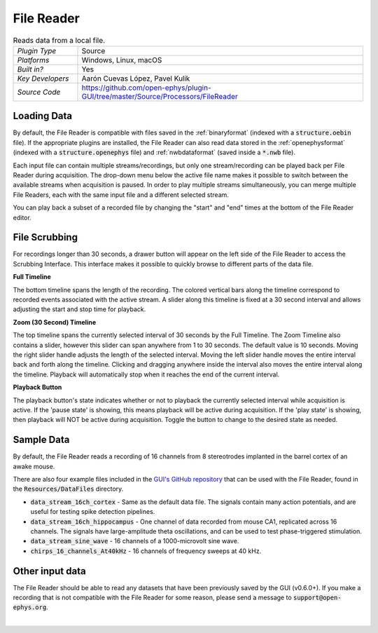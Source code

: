 .. _filereader:
.. role:: raw-html-m2r(raw)
   :format: html

File Reader
=====================

.. image:: ../../_static/images/plugins/filereader/filereader-01.png
  :alt: Annotated File Reader settings interface

.. csv-table:: Reads data from a local file.
   :widths: 18, 80

   "*Plugin Type*", "Source"
   "*Platforms*", "Windows, Linux, macOS"
   "*Built in?*", "Yes"
   "*Key Developers*", "Aarón Cuevas López, Pavel Kulik"
   "*Source Code*", "https://github.com/open-ephys/plugin-GUI/tree/master/Source/Processors/FileReader"

Loading Data
###################

By default, the File Reader is compatible with files saved in the :ref:`binaryformat` (indexed with a :code:`structure.oebin` file). If the appropriate plugins are installed, the File Reader can also read data stored in the :ref:`openephysformat` (indexed with a :code:`structure.openephys` file) and :ref:`nwbdataformat` (saved inside a :code:`*.nwb` file). 

Each input file can contain multiple streams/recordings, but only one stream/recording can be played back per File Reader during acquisition. The drop-down menu below the active file name makes it possible to switch between the available streams when acquisition is paused. In order to play multiple streams simultaneously, you can merge multiple File Readers, each with the same input file and a different selected stream.  

You can play back a subset of a recorded file by changing the "start" and "end" times at the bottom of the File Reader editor.

File Scrubbing
######################

For recordings longer than 30 seconds, a drawer button will appear on the left side of the File Reader to access the Scrubbing Interface. This interface makes it possible to quickly browse to different parts of the data file.

**Full Timeline**

The bottom timeline spans the length of the recording. The colored vertical bars along the timeline correspond to recorded events associated with the active stream. A slider along this timeline is fixed at a 30 second interval and allows adjusting the start and stop time for playback.

**Zoom (30 Second) Timeline**

The top timeline spans the currently selected interval of 30 seconds by the Full Timeline. The Zoom Timeline also contains a slider, however this slider can span anywhere from 1 to 30 seconds. The default value is 10 seconds. Moving the right slider handle adjusts the length of the selected interval. Moving the left slider handle moves the entire interval back and forth along the timeline. Clicking and dragging anywhere inside the interval also moves the entire interval along the timeline. Playback will automatically stop when it reaches the end of the current interval.

**Playback Button**

The playback button's state indicates whether or not to playback the currently selected interval while acquisition is active. If the 'pause state' is showing, this means playback will be active during acquisition. If the 'play state' is showing, then playback will NOT be active during acquisition. Toggle the button to change to the desired state as needed.  

Sample Data
######################

By default, the File Reader reads a recording of 16 channels from 8 stereotrodes implanted in the barrel cortex of an awake mouse.

There are also four example files included in the `GUI's GitHub repository <https://github.com/open-ephys/plugin-GUI>`__ that can be used with the File Reader, found in the :code:`Resources/DataFiles` directory.

* :code:`data_stream_16ch_cortex` - Same as the default data file. The signals contain many action potentials, and are useful for testing spike detection pipelines.

* :code:`data_stream_16ch_hippocampus` - One channel of data recorded from mouse CA1, replicated across 16 channels. The signals have large-amplitude theta oscillations, and can be used to test phase-triggered stimulation.

* :code:`data_stream_sine_wave` - 16 channels of a 1000-microvolt sine wave.

* :code:`chirps_16_channels_At40kHz` - 16 channels of frequency sweeps at 40 kHz.

Other input data
######################

The File Reader should be able to read any datasets that have been previously saved by the GUI (v0.6.0+). If you make a recording that is not compatible with the File Reader for some reason, please send a message to :code:`support@open-ephys.org`.

|
